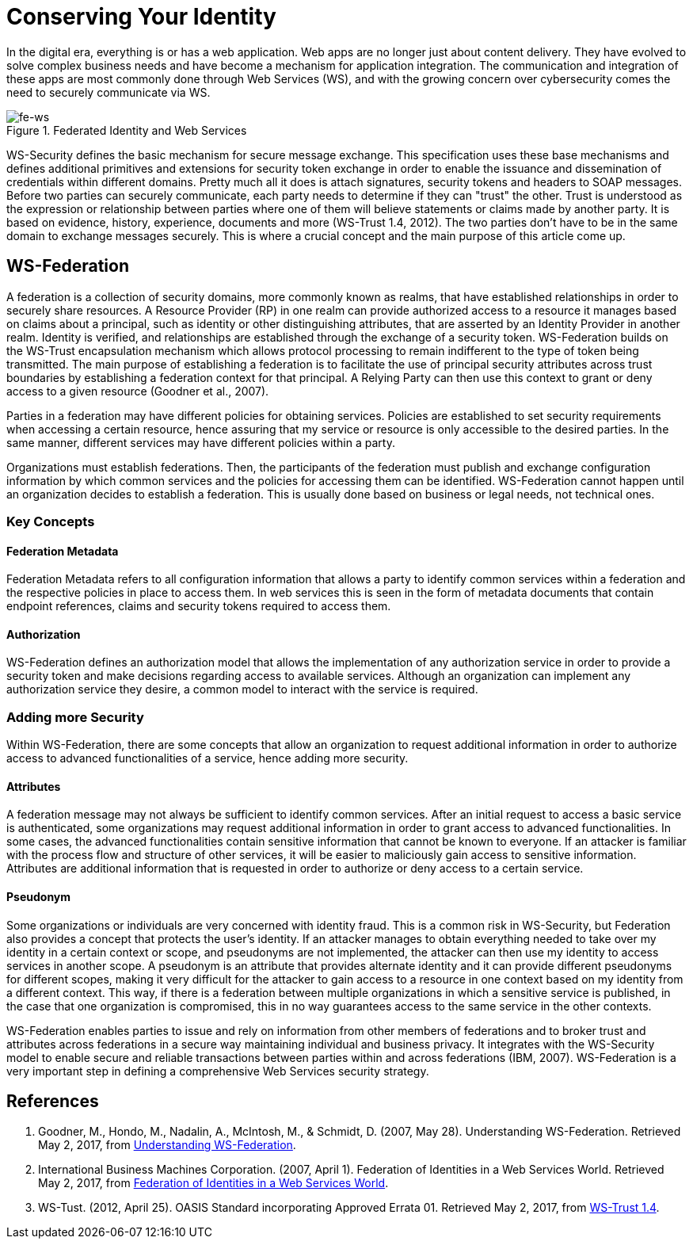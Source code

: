 :page-slug: conserving-identity/
:page-date: 2017-05-02
:page-category: identity
:page-subtitle: Using WS-Security to secure  your web apps
:page-tags: web, security, information
:page-image: https://res.cloudinary.com/fluid-attacks/image/upload/v1620330835/blog/conserving-identity/cover_cjoev1.webp
:page-alt: Chess piece different from the others
:page-description: In this article, we present a secure way to exchange information between different web services using the realms of the Web Service Federation (WSF).
:page-keywords: Web Service, Security, Information, Message Exchange, Application, WS Federation, Ethical Hacking, Pentesting
:page-author: Juan Aguirre
:page-writer: juanes
:name: Juan Esteban Aguirre González
:about1: Computer Engineer
:about2: Netflix and hack.
:source: https://unsplash.com/photos/G1yhU1Ej-9A

= Conserving Your Identity

In the digital era, everything is or has a web application.
Web apps are no longer just about content delivery.
They have evolved to solve complex business needs
and have become a mechanism for application integration.
The communication and integration of these apps are most commonly done
through Web Services (WS), and with the growing concern over cybersecurity
comes the need to securely communicate via WS.

.Federated Identity and Web Services
image::https://res.cloudinary.com/fluid-attacks/image/upload/v1620330834/blog/conserving-identity/image1_brolpf.webp[fe-ws]

WS-Security defines the basic mechanism for secure message exchange.
This specification uses these base mechanisms
and defines additional primitives and extensions for security token exchange
in order to enable the issuance and dissemination of credentials
within different domains. Pretty much all it does is attach signatures,
security tokens and headers to SOAP messages.
Before two parties can securely communicate,
each party needs to determine if they can "trust" the other.
Trust is understood as the expression or relationship
between parties where one of them will believe statements or claims
made by another party. It is based on evidence,
history, experience, documents and more (WS-Trust 1.4, 2012).
The two parties don't have to be in the same domain
to exchange messages securely.
This is where a crucial concept
and the main purpose of this article come up.

== WS-Federation

A federation is a collection of security domains,
more commonly known as realms, that have established relationships
in order to securely share resources.
A Resource Provider (RP) in one realm can provide authorized access
to a resource it manages based on claims about a principal,
such as identity or other distinguishing attributes,
that are asserted by an Identity Provider in another realm.
Identity is verified, and relationships are established through
the exchange of a security token.
WS-Federation builds on the WS-Trust encapsulation mechanism
which allows protocol processing to remain indifferent
to the type of token being transmitted.
The main purpose of establishing a federation
is to facilitate the use of principal security attributes
across trust boundaries by establishing a federation context
for that principal. A Relying Party can then use this context
to grant or deny access to a given resource (Goodner et al., 2007).

Parties in a federation may have different policies for obtaining services.
Policies are established to set security requirements when accessing a certain
resource, hence assuring that my service or resource is only accessible to the
desired parties. In the same manner, different services may have different
policies within a party.

Organizations must establish federations. Then, the participants of
the federation must publish and exchange configuration information by which
common services and the policies for accessing them can be identified.
WS-Federation cannot happen until an organization decides
to establish a federation. This is usually done
based on business or legal needs, not technical ones.

=== Key Concepts

==== Federation Metadata

Federation Metadata refers to all configuration information that allows a party
to identify common services within a federation and the respective policies in
place to access them. In web services this is seen in the form of metadata
documents that contain endpoint references, claims and security tokens required
to access them.

==== Authorization

WS-Federation defines an authorization model that allows the implementation
of any authorization service in order to provide a security token and make
decisions regarding access to available services. Although an organization
can implement any authorization service they desire, a common model to interact
with the service is required.

=== Adding more Security

Within WS-Federation, there are some concepts that allow an organization
to request additional information in order to authorize access to advanced
functionalities of a service, hence adding more security.

==== Attributes

A federation message may not always be sufficient to identify common services.
After an initial request to access a basic service is authenticated,
some organizations may request additional information
in order to grant access to advanced functionalities.
In some cases, the advanced functionalities contain
sensitive information that cannot be known to everyone.
If an attacker is familiar with the process flow
and structure of other services,
it will be easier to maliciously gain access to sensitive information.
Attributes are additional information that is requested
in order to authorize or deny access to a certain service.

==== Pseudonym

Some organizations or individuals are very concerned with identity fraud. This
is a common risk in WS-Security, but Federation also provides a concept that
protects the user's identity. If an attacker manages to obtain everything
needed to take over my identity in a certain context or scope, and pseudonyms
are not implemented, the attacker can then use my identity to access services
in another scope. A pseudonym is an attribute that provides alternate identity
and it can provide different pseudonyms for different scopes, making it very
difficult for the attacker to gain access to a resource in one context based on
my identity from a different context. This way, if there is a federation
between multiple organizations in which a sensitive service is published, in
the case that one organization is compromised, this in no way guarantees access
to the same service in the other contexts.

WS-Federation enables parties to issue and rely on information from other
members of federations and to broker trust and attributes across federations in
a secure way maintaining individual and business privacy. It integrates with
the WS-Security model to enable secure and reliable transactions between
parties within and across federations (IBM, 2007). WS-Federation is a very
important step in defining a comprehensive Web Services security strategy.

== References

. Goodner, M., Hondo, M., Nadalin, A., McIntosh, M., & Schmidt, D.
(2007, May 28). Understanding WS-Federation. Retrieved May 2, 2017, from
link:https://msdn.microsoft.com/en-us/library/bb498017.aspx[Understanding WS-Federation].

. International Business Machines Corporation. (2007, April 1). Federation of
Identities in a Web Services World. Retrieved May 2, 2017, from
link:https://msdn.microsoft.com/en-us/library/ms951235.aspx[Federation of Identities in a Web Services World].

. WS-Tust. (2012, April 25). OASIS Standard incorporating Approved Errata 01.
Retrieved May 2, 2017, from
link:http://docs.oasis-open.org/ws-sx/ws-trust/v1.4/ws-trust.html[WS-Trust 1.4].

